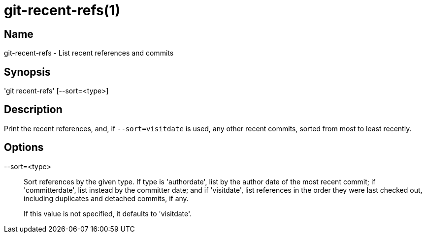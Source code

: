 = git-recent-refs(1)

== Name

git-recent-refs - List recent references and commits

== Synopsis

'git recent-refs' [--sort=<type>]

== Description

Print the recent references, and, if `--sort=visitdate` is used, any other recent
commits, sorted from most to least recently.

== Options

--sort=<type>::
  Sort references by the given type. If type is 'authordate', list by the author
  date of the most recent commit; if 'committerdate', list instead by the
  committer date; and if 'visitdate', list references in the order they were
  last checked out, including duplicates and detached commits, if any.
+
If this value is not specified, it defaults to 'visitdate'.
